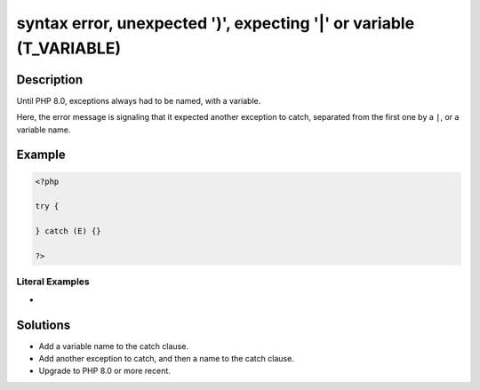 .. _syntax-error,-unexpected-')',-expecting-'|'-or-variable-(t_variable):

syntax error, unexpected ')', expecting '|' or variable (T_VARIABLE)
--------------------------------------------------------------------
 
	.. meta::
		:description:
			syntax error, unexpected ')', expecting '|' or variable (T_VARIABLE): Until PHP 8.

		:og:type: article
		:og:title: syntax error, unexpected &#039;)&#039;, expecting &#039;|&#039; or variable (T_VARIABLE)
		:og:description: Until PHP 8
		:og:url: https://php-errors.readthedocs.io/en/latest/messages/syntax-error%2C-unexpected-%27%29%27%2C-expecting-%27%7C%27-or-variable-%28t_variable%29.html

Description
___________
 
Until PHP 8.0, exceptions always had to be named, with a variable. 

Here, the error message is signaling that it expected another exception to catch, separated from the first one by a ``|``, or a variable name. 

Example
_______

.. code-block:: php

   <?php
   
   try {
       
   } catch (E) {}
   
   ?>


Literal Examples
****************
+ 

Solutions
_________

+ Add a variable name to the catch clause.
+ Add another exception to catch, and then a name to the catch clause.
+ Upgrade to PHP 8.0 or more recent.
